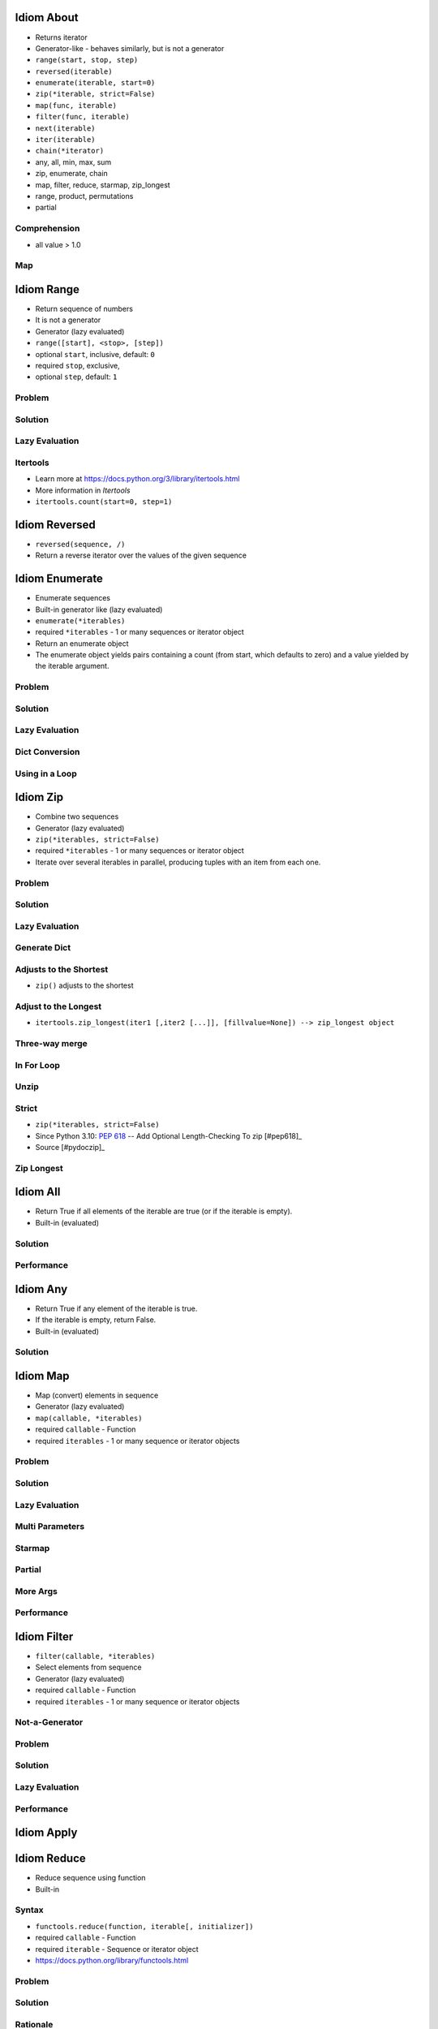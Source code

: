 

Idiom About
===========
* Returns iterator
* Generator-like - behaves similarly, but is not a generator
* ``range(start, stop, step)``
* ``reversed(iterable)``
* ``enumerate(iterable, start=0)``
* ``zip(*iterable, strict=False)``
* ``map(func, iterable)``
* ``filter(func, iterable)``
* ``next(iterable)``
* ``iter(iterable)``
* ``chain(*iterator)``
* any, all, min, max, sum
* zip, enumerate, chain
* map, filter, reduce, starmap, zip_longest
* range, product, permutations
* partial


Comprehension
-------------
* all value > 1.0


Map
---


Idiom Range
===========
* Return sequence of numbers
* It is not a generator
* Generator (lazy evaluated)
* ``range([start], <stop>, [step])``
* optional ``start``, inclusive, default: ``0``
* required ``stop``, exclusive,
* optional ``step``, default: ``1``


Problem
-------


Solution
--------


Lazy Evaluation
---------------


Itertools
---------
* Learn more at https://docs.python.org/3/library/itertools.html
* More information in `Itertools`
* ``itertools.count(start=0, step=1)``


Idiom Reversed
==============
* ``reversed(sequence, /)``
* Return a reverse iterator over the values of the given sequence


Idiom Enumerate
===============
* Enumerate sequences
* Built-in generator like (lazy evaluated)
* ``enumerate(*iterables)``
* required ``*iterables`` - 1 or many sequences or iterator object
* Return an enumerate object
* The enumerate object yields pairs containing a count (from start, which defaults to zero) and a value yielded by the iterable argument.


Problem
-------


Solution
--------


Lazy Evaluation
---------------


Dict Conversion
---------------


Using in a Loop
---------------


Idiom Zip
=========
* Combine two sequences
* Generator (lazy evaluated)
* ``zip(*iterables, strict=False)``
* required ``*iterables`` - 1 or many sequences or iterator object
* Iterate over several iterables in parallel, producing tuples with an item from each one.


Problem
-------


Solution
--------


Lazy Evaluation
---------------


Generate Dict
-------------


Adjusts to the Shortest
-----------------------
* ``zip()`` adjusts to the shortest


Adjust to the Longest
---------------------
* ``itertools.zip_longest(iter1 [,iter2 [...]], [fillvalue=None]) --> zip_longest object``


Three-way merge
---------------


In For Loop
-----------


Unzip
-----


Strict
------
* ``zip(*iterables, strict=False)``
* Since Python 3.10: :pep:`618` -- Add Optional Length-Checking To zip [#pep618]_
* Source [#pydoczip]_


Zip Longest
-----------


Idiom All
=========
* Return True if all elements of the iterable are true (or if the iterable is empty).
* Built-in (evaluated)


Solution
--------


Performance
-----------


Idiom Any
=========
* Return True if any element of the iterable is true.
* If the iterable is empty, return False.
* Built-in (evaluated)


Solution
--------


Idiom Map
=========
* Map (convert) elements in sequence
* Generator (lazy evaluated)
* ``map(callable, *iterables)``
* required ``callable`` - Function
* required ``iterables`` - 1 or many sequence or iterator objects


Problem
-------


Solution
--------


Lazy Evaluation
---------------


Multi Parameters
----------------


Starmap
-------


Partial
-------


More Args
---------


Performance
-----------


Idiom Filter
============
* ``filter(callable, *iterables)``
* Select elements from sequence
* Generator (lazy evaluated)
* required ``callable`` - Function
* required ``iterables`` - 1 or many sequence or iterator objects


Not-a-Generator
---------------


Problem
-------


Solution
--------


Lazy Evaluation
---------------


Performance
-----------


Idiom Apply
===========


Idiom Reduce
============
* Reduce sequence using function
* Built-in


Syntax
------
* ``functools.reduce(function, iterable[, initializer])``
* required ``callable`` - Function
* required ``iterable`` - Sequence or iterator object
* https://docs.python.org/library/functools.html


Problem
-------


Solution
--------


Rationale
---------
* https://docs.python.org/library/operator.html


Map Reduce
----------
* https://dask.org


Idiom Next
==========


Range
-----


Enumerate
---------


Zip
---


Map
---


Filter
------


Idiom Iter
==========


Range
-----


Enumerate
---------


Zip
---


Idiom Chain
===========
* ``itertools.chain()``
* Generator like (lazy evaluated)


Idiom Patterns
==============
* Python ``for`` loop is equivalent to ``forEach`` in other languages
* Other languages ``for`` loop is Python's ``while`` (sic!)


Loop Patterns
-------------


Range
-----


ForEach
-------


Sum
---


Enumerate
---------


Zip
---


List Comprehension
------------------


Set Comprehension
-----------------


Dict Comprehension
------------------


Map
---


Filter
------


For Else
--------


While Else
----------


Str Startswith
--------------


Str Endswith
------------


Str Join Newline
----------------


Others
------
* ``all()``
* ``any()``
* ``iter()``
* ``next()``


Functools
---------
* https://docs.python.org/3/library/functools.html
* ``from functools import *``
* ``functools.reduce(function, iterable[, initializer])``


Itertools
---------
* https://docs.python.org/3/library/itertools.html
* More information in `Itertools`
* ``itertools.from itertools import *``
* ``itertools.count(start=0, step=1)``
* ``itertools.cycle(iterable)``
* ``itertools.repeat(object[, times])``
* ``itertools.accumulate(iterable[, func, *, initial=None])``
* ``itertools.chain(*iterables)``
* ``itertools.compress(data, selectors)``
* ``itertools.islice(iterable, start, stop[, step])``
* ``itertools.starmap(function, iterable)``
* ``itertools.product(*iterables, repeat=1)``
* ``itertools.permutations(iterable, r=None)``
* ``itertools.combinations(iterable, r)``
* ``itertools.combinations_with_replacement(iterable, r)``
* ``itertools.groupby(iterable, key=None)``


Idiom Itertools
===============
* Learn more at https://docs.python.org/3/library/itertools.html
* More information in `Itertools`
* ``itertools.count(start=0, step=1)``
* ``itertools.cycle(iterable)``
* ``itertools.repeat(object[, times])``
* ``itertools.accumulate(iterable[, func, *, initial=None])``
* ``itertools.chain(*iterables)``
* ``itertools.compress(data, selectors)``
* ``itertools.islice(iterable, start, stop[, step])``
* ``itertools.starmap(function, iterable)``
* ``itertools.product(*iterables, repeat=1)``
* ``itertools.permutations(iterable, r=None)``
* ``itertools.combinations(iterable, r)``
* ``itertools.combinations_with_replacement(iterable, r)``
* ``itertools.groupby(iterable, key=None)``
